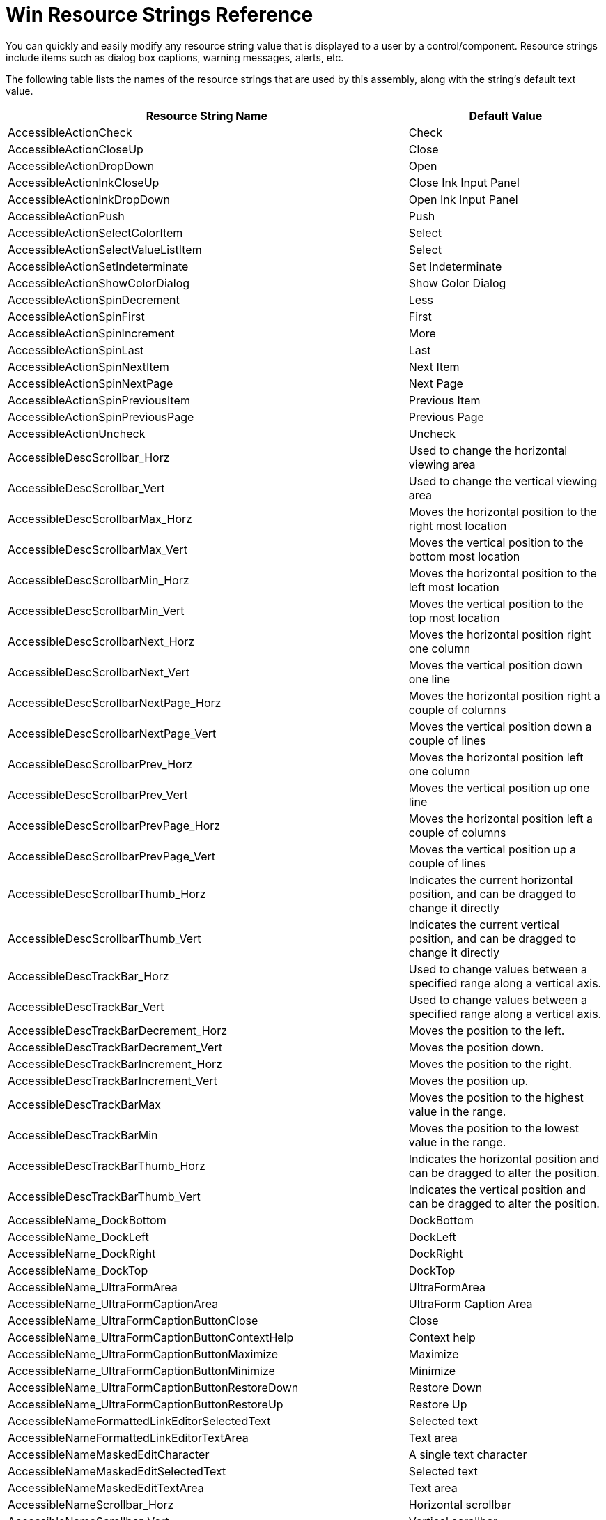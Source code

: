 ﻿////

|metadata|
{
    "name": "win-resource-strings",
    "controlName": [],
    "tags": ["Localization","Resource Strings"],
    "guid": "{0248E72A-4CAD-481A-9E30-B23DAFEBA53D}",  
    "buildFlags": [],
    "createdOn": "2005-06-07T00:00:00Z"
}
|metadata|
////

= Win Resource Strings Reference

You can quickly and easily modify any resource string value that is displayed to a user by a control/component. Resource strings include items such as dialog box captions, warning messages, alerts, etc.

The following table lists the names of the resource strings that are used by this assembly, along with the string's default text value.

[options="header", cols="a,a"]
|====
|Resource String Name|Default Value

|AccessibleActionCheck
|Check

|AccessibleActionCloseUp
|Close

|AccessibleActionDropDown
|Open

|AccessibleActionInkCloseUp
|Close Ink Input Panel

|AccessibleActionInkDropDown
|Open Ink Input Panel

|AccessibleActionPush
|Push

|AccessibleActionSelectColorItem
|Select

|AccessibleActionSelectValueListItem
|Select

|AccessibleActionSetIndeterminate
|Set Indeterminate

|AccessibleActionShowColorDialog
|Show Color Dialog

|AccessibleActionSpinDecrement
|Less

|AccessibleActionSpinFirst
|First

|AccessibleActionSpinIncrement
|More

|AccessibleActionSpinLast
|Last

|AccessibleActionSpinNextItem
|Next Item

|AccessibleActionSpinNextPage
|Next Page

|AccessibleActionSpinPreviousItem
|Previous Item

|AccessibleActionSpinPreviousPage
|Previous Page

|AccessibleActionUncheck
|Uncheck

|AccessibleDescScrollbar_Horz
|Used to change the horizontal viewing area

|AccessibleDescScrollbar_Vert
|Used to change the vertical viewing area

|AccessibleDescScrollbarMax_Horz
|Moves the horizontal position to the right most location

|AccessibleDescScrollbarMax_Vert
|Moves the vertical position to the bottom most location

|AccessibleDescScrollbarMin_Horz
|Moves the horizontal position to the left most location

|AccessibleDescScrollbarMin_Vert
|Moves the vertical position to the top most location

|AccessibleDescScrollbarNext_Horz
|Moves the horizontal position right one column

|AccessibleDescScrollbarNext_Vert
|Moves the vertical position down one line

|AccessibleDescScrollbarNextPage_Horz
|Moves the horizontal position right a couple of columns

|AccessibleDescScrollbarNextPage_Vert
|Moves the vertical position down a couple of lines

|AccessibleDescScrollbarPrev_Horz
|Moves the horizontal position left one column

|AccessibleDescScrollbarPrev_Vert
|Moves the vertical position up one line

|AccessibleDescScrollbarPrevPage_Horz
|Moves the horizontal position left a couple of columns

|AccessibleDescScrollbarPrevPage_Vert
|Moves the vertical position up a couple of lines

|AccessibleDescScrollbarThumb_Horz
|Indicates the current horizontal position, and can be dragged to change it directly

|AccessibleDescScrollbarThumb_Vert
|Indicates the current vertical position, and can be dragged to change it directly

|AccessibleDescTrackBar_Horz
|Used to change values between a specified range along a vertical axis.

|AccessibleDescTrackBar_Vert
|Used to change values between a specified range along a vertical axis.

|AccessibleDescTrackBarDecrement_Horz
|Moves the position to the left.

|AccessibleDescTrackBarDecrement_Vert
|Moves the position down.

|AccessibleDescTrackBarIncrement_Horz
|Moves the position to the right.

|AccessibleDescTrackBarIncrement_Vert
|Moves the position up.

|AccessibleDescTrackBarMax
|Moves the position to the highest value in the range.

|AccessibleDescTrackBarMin
|Moves the position to the lowest value in the range.

|AccessibleDescTrackBarThumb_Horz
|Indicates the horizontal position and can be dragged to alter the position.

|AccessibleDescTrackBarThumb_Vert
|Indicates the vertical position and can be dragged to alter the position.

|AccessibleName_DockBottom
|DockBottom

|AccessibleName_DockLeft
|DockLeft

|AccessibleName_DockRight
|DockRight

|AccessibleName_DockTop
|DockTop

|AccessibleName_UltraFormArea
|UltraFormArea

|AccessibleName_UltraFormCaptionArea
|UltraForm Caption Area

|AccessibleName_UltraFormCaptionButtonClose
|Close

|AccessibleName_UltraFormCaptionButtonContextHelp
|Context help

|AccessibleName_UltraFormCaptionButtonMaximize
|Maximize

|AccessibleName_UltraFormCaptionButtonMinimize
|Minimize

|AccessibleName_UltraFormCaptionButtonRestoreDown
|Restore Down

|AccessibleName_UltraFormCaptionButtonRestoreUp
|Restore Up

|AccessibleNameFormattedLinkEditorSelectedText
|Selected text

|AccessibleNameFormattedLinkEditorTextArea
|Text area

|AccessibleNameMaskedEditCharacter
|A single text character

|AccessibleNameMaskedEditSelectedText
|Selected text

|AccessibleNameMaskedEditTextArea
|Text area

|AccessibleNameScrollbar_Horz
|Horizontal scrollbar

|AccessibleNameScrollbar_Vert
|Vertical scrollbar

|AccessibleNameScrollbarMax_Horz
|Right

|AccessibleNameScrollbarMax_Vert
|Bottom

|AccessibleNameScrollbarMin_Horz
|Left

|AccessibleNameScrollbarMin_Vert
|Top

|AccessibleNameScrollbarNext_Horz
|Column right

|AccessibleNameScrollbarNext_Vert
|Line down

|AccessibleNameScrollbarNextPage_Horz
|Page right

|AccessibleNameScrollbarNextPage_Vert
|Page down

|AccessibleNameScrollbarPrev_Horz
|Column left

|AccessibleNameScrollbarPrev_Vert
|Line up

|AccessibleNameScrollbarPrevPage_Horz
|Page left

|AccessibleNameScrollbarPrevPage_Vert
|Page up

|AccessibleNameScrollbarThumb_Horz
|Position

|AccessibleNameScrollbarThumb_Vert
|Position

|AccessibleNameTrackBar_Horz
|Horizontal TrackBar

|AccessibleNameTrackBar_Vert
|Vertical TrackBar

|AccessibleNameTrackBarDecrement_Horz
|Shift left

|AccessibleNameTrackBarDecrement_Vert
|Shift down

|AccessibleNameTrackBarIncrement_Horz
|Shift right

|AccessibleNameTrackBarIncrement_Vert
|Shift up

|AccessibleNameTrackBarMax_Horz
|Right

|AccessibleNameTrackBarMax_Vert
|Top

|AccessibleNameTrackBarMin_Horz
|Left

|AccessibleNameTrackBarMin_Vert
|Bottom

|AccessibleNameTrackBarThumb_Horz
|Position

|AccessibleNameTrackBarThumb_Vert
|Position

|AccessibleNameValueList
|List

|AppearanceImageConverter_ImagelistIndexLiteral
|Imagelist index '{0}'

|AppearanceImageConverter_None
|No Image or Imagelist index specified

|AppearanceImageEditor_Cancel
|Cancel

|AppearanceImageEditor_CurrentImageLabel
|

|AppearanceImageEditor_DialogTitle
|Appearance Image Editor

|AppearanceImageEditor_EditImage
|&Edit Image...

|AppearanceImageEditor_NoImageListSpecified
|(No ImageList specified)

|AppearanceImageEditor_OK
|OK

|AppearanceImageEditor_PropertyNameLabel
|Property Name

|AppearanceImageEditor_SelectedImageLabel
|Selected Image Preview

|AppearanceImageEditor_SelectFromFile
|&Select From File...

|AppearanceImageEditor_SelectFromFileOrResource
|&Select From File / Resource...

|AppearanceImageEditor_SelectFromImagelist
|Select From &Imagelist

|AppearanceImageEditor_SelectImageFileDialogTitle
|Select Image From File

|AppearanceImageEditor_SelectImageFileError
|Error encountered while importing image from file '{0}'.

|AppearanceImageEditor_SelectImageFileErrorTitle
|Image File Error

|AppearanceImageEditor_SelectNewImage
|Select New Image

|BasedOnChangeCausesCircularReference
|Changing the BasedOn of the '{0}' styleset from '{1}' to '{2}' would result in a circular reference.

|CaptionButtonAppearances_P_Appearance
|Gets/sets the general (i.e., stateless) appearance for the object associated with this instance.

|CaptionButtonAppearances_P_HotTrackAppearance
|Gets/sets the appearance for the object associated with this instance which is applied when the cursor passes within the bounds of the associated user interface element.

|CaptionButtonAppearances_P_PressedAppearance
|Gets/sets the appearance for the object associated with this instance which is applied when the associated user interface element is in the pressed state.

|CheckBoxImageGlyphInfo_Default_Description
|Custom checkbox glyphs

|CollectionCount
|Count={0}

|ColorCategoryNameReserved
|The specified name is a reserved name for the 'ColorCategory'.

|ColorCategoryNotModifiable
|The name property of this 'ColorCategory' cannot be changed.

|ColorEditorTabCustom
|Custom

|ColorEditorTabSystem
|System

|ColorEditorTabWeb
|Web

|ComponentTargetedByAnotherStyleSet
|The specified component '{0}' is already associated with another target styleset '{1}'.

|ComponentTargetedMultipleStyleSet
|The component role '{0}' is designated as the target componet of styleset '{1}' but is already designated as a target component for styleset '{2}'.

|CustomColorEditToolTip0
|Black

|CustomColorEditToolTip1
|Brown

|CustomColorEditToolTip10
|Dark Yellow

|CustomColorEditToolTip11
|Green

|CustomColorEditToolTip12
|Teal

|CustomColorEditToolTip13
|Blue

|CustomColorEditToolTip14
|Blue Gray

|CustomColorEditToolTip15
|Gray 50%

|CustomColorEditToolTip16
|Red

|CustomColorEditToolTip17
|Light Orange

|CustomColorEditToolTip18
|Lime

|CustomColorEditToolTip19
|Sea Green

|CustomColorEditToolTip2
|Olive Green

|CustomColorEditToolTip20
|Aqua

|CustomColorEditToolTip21
|Light Blue

|CustomColorEditToolTip22
|Violet

|CustomColorEditToolTip23
|Gray 40%

|CustomColorEditToolTip24
|Pink

|CustomColorEditToolTip25
|Gold

|CustomColorEditToolTip26
|Yellow

|CustomColorEditToolTip27
|Bright Green

|CustomColorEditToolTip28
|Turquoise

|CustomColorEditToolTip29
|Sky Blue

|CustomColorEditToolTip3
|Dark Green

|CustomColorEditToolTip30
|Plum

|CustomColorEditToolTip31
|Gray 25%

|CustomColorEditToolTip32
|Rose

|CustomColorEditToolTip33
|Tan

|CustomColorEditToolTip34
|Light Yellow

|CustomColorEditToolTip35
|Light Green

|CustomColorEditToolTip36
|Light Turquoise

|CustomColorEditToolTip37
|Pale Blue

|CustomColorEditToolTip38
|Lavendar

|CustomColorEditToolTip39
|White

|CustomColorEditToolTip4
|Dark Teal

|CustomColorEditToolTip5
|Dark Blue

|CustomColorEditToolTip6
|Indigo

|CustomColorEditToolTip7
|Gray 80%

|CustomColorEditToolTip8
|Dark Red

|CustomColorEditToolTip9
|Orange

|CustomColorToolTipAutomaticColor
|Automatic Color

|CustomColorToolTipMoreColors
|More Colors

|CustomPropertyDoesNotExist
|The specified property name '{0}' does not exist.

|DefaultAction_UltraFormCaptionButton
|Press

|DefaultControlKey
|Ctrl

|DefaultMenuKey
|Alt

|DefaultShiftKey
|Shift

|DesignTime_SampleData_String
|Text

|DialogCancel
|Cancel

|DialogOK
|OK

|DifferentOwningApplicationLibrary
|The specified object does not belong to the same ApplicationStyleLibrary instance..

|DockAreaNameSuffix
|_UltraFormManager_Dock_Area_

|DrawUtility_IconToBitmap_GetDIBitsFailed
|'GetDIBits' failed to acquire necessary information about the icon.

|DuplicateApplicationStyleObjectName
|A '{0}' for the specified name '{1}' already exists.

|DuplicateCustomPropertyName
|The application style file contains multiple custom properties named '{0}' within the same properties group.

|DuplicateNameTemplate
|Copy of {0}

|DuplicateNameTemplateMultiple
|Copy ({0}) of {1}

|DuplicateResourceName
|A resource with the specified name '{0}' already exists.

|DuplicateResourceSettings
|The collection already contains an existing instance of the specified 'ResourceSettings'.

|DuplicateRoleState
|The '{0}' style has multiple definitions for the '{1}' role state.

|DuplicateStateSettings
|A 'StateSettings' for the specified 'State' already exists.

|DuplicateStyleSetItemName
|The application style file contains multiple definitions of a {0} tag for the '{1}' role in the '{2}' styleset.

|DuplicateStyleSetName
|A styleset with the specified name '{0}' already exists.

|EditContextMenuCopy
|Copy

|EditContextMenuCut
|Cut

|EditContextMenuPaste
|Paste

|EditContextMenuSelectAll
|Select All

|EditorWithMask_InputMask_24HourTime
|24 hour time

|EditorWithMask_InputMask_Byte
|Byte

|EditorWithMask_InputMask_Currency
|Currency {0}

|EditorWithMask_InputMask_Currency3
|Currency {0} - continuous editing and allow negative

|EditorWithMask_InputMask_Currency4
|Currency {0} - continuous editing, allow negative and always show sign

|EditorWithMask_InputMask_CurrencyAllowNegative
|Currency {0} - allow negative

|EditorWithMask_InputMask_Date
|Date {0}

|EditorWithMask_InputMask_DateAndTime
|Date and time {0}

|EditorWithMask_InputMask_DoubleFloat
|Double/Float {0}

|EditorWithMask_InputMask_DoubleFloat3
|Double/Float {0} - continuous editing and allow negative

|EditorWithMask_InputMask_DoubleFloat4
|Double/Float {0} - continuous editing, allow negative and always show sign

|EditorWithMask_InputMask_DoubleFloat7
|Double/Float {0} - allow negative and always show sign

|EditorWithMask_InputMask_DoubleFloat8
|Double/Float {0} - with group characters

|EditorWithMask_InputMask_DoubleFloatAllowNegative
|Double/Float {0} - allow negative

|EditorWithMask_InputMask_Integer
|Integer {0}

|EditorWithMask_InputMask_IntegerAllowNegative
|Integer {0} - allow negative

|EditorWithMask_InputMask_IntegerWithGroupCharacters
|Integer {0} - with group characters

|EditorWithMask_InputMask_Name
|Name

|EditorWithMask_InputMask_SignedByte
|Signed byte {0}

|EditorWithMask_InputMask_SocialSecurity
|Social Security

|EditorWithMask_InputMask_TelephoneNumber
|Telephone Number {0}

|EditorWithMask_InputMask_Time
|Time {0}

|EditorWithMask_InputMask_TimeWithSecond
|Time with second

|EmptyColorCategoryNotAllowed
|The name of a ColorCategory cannot be null or an empty string.

|EmptyCustomPropertyNameNotAllowed
|A custom property cannot have an empty name.

|EmptyResourceNameNotAllowed
|A resource cannot have an empty name.

|EmptyStyleSetItemNameNotAllowed
|The application style file contains a {0} tag with an empty name in the '{1}' styleset.

|EmptyStyleSetNameNotAllowed
|A StyleSet cannot have an empty name.

|FmtPrvdrCancel
|Cancel

|FmtPrvdrOK
|Ok

|FmtPrvdrTitle
|FormatProvider Property Editor

|FormattedTextEditor_EditContextMenu_Bold
|Bold

|FormattedTextEditor_EditContextMenu_ChangeFont
|Font...

|FormattedTextEditor_EditContextMenu_Copy
|Copy

|FormattedTextEditor_EditContextMenu_CreateLink
|Create hyperlink...

|FormattedTextEditor_EditContextMenu_Cut
|Cut

|FormattedTextEditor_EditContextMenu_Delete
|Delete

|FormattedTextEditor_EditContextMenu_ImageSettings
|Image settings...

|FormattedTextEditor_EditContextMenu_InsertImage
|Insert image...

|FormattedTextEditor_EditContextMenu_InsertLink
|Insert hyperlink...

|FormattedTextEditor_EditContextMenu_Italics
|Italics

|FormattedTextEditor_EditContextMenu_LineAlignment
|Line alignment

|FormattedTextEditor_EditContextMenu_LineAlignment_Center
|Center

|FormattedTextEditor_EditContextMenu_LineAlignment_Justify
|Justify

|FormattedTextEditor_EditContextMenu_LineAlignment_Left
|Left

|FormattedTextEditor_EditContextMenu_LineAlignment_Right
|Right

|FormattedTextEditor_EditContextMenu_LinkSettings
|Link settings...

|FormattedTextEditor_EditContextMenu_ParagraphSettings
|Paragraph...

|FormattedTextEditor_EditContextMenu_Paste
|Paste

|FormattedTextEditor_EditContextMenu_Redo
|Redo

|FormattedTextEditor_EditContextMenu_SelectAll
|Select All

|FormattedTextEditor_EditContextMenu_Strikeout
|Strikeout

|FormattedTextEditor_EditContextMenu_Underline
|Underline

|FormattedTextEditor_EditContextMenu_Undo
|Undo

|frmImageEditor_ColorSelect_Description
|Picks up a color from the picture for drawing..

|frmImageEditor_ColorSelect_ToolTipText
|Pick Color

|frmImageEditor_ConfirmChanges
|Apply changes?

|frmImageEditor_CopyTool_Description
|Copies the selection and puts it on the clipboard.

|frmImageEditor_CopyTool_ToolTipText
|Copy

|frmImageEditor_currentToolPanel_ToolTipText
|The currently selected tool

|frmImageEditor_CutTool_Description
|Cuts the selection and puts it on the clipboard.

|frmImageEditor_CutTool_ToolTipText
|Cut

|frmImageEditor_dimensionsPanel_Text
|{0} x {1}

|frmImageEditor_dimensionsPanel_ToolTipText
|Image dimensions

|frmImageEditor_DrawAirbrush_Description
|Draws using an airbrush.

|frmImageEditor_DrawAirbrush_ToolTipText
|Airbrush

|frmImageEditor_DrawArc_Description
|Draws an arc.

|frmImageEditor_DrawArc_ToolTipText
|Arc

|frmImageEditor_DrawBrush_Description
|Draws using a brush with the selected size.

|frmImageEditor_DrawBrush_ToolTipText
|Brush

|frmImageEditor_DrawEllipseOutline_Description
|Draws the outline of an ellipse.

|frmImageEditor_DrawEllipseOutline_ToolTipText
|Ellipse (outline only)

|frmImageEditor_DrawFilledEllipse_Description
|Draws an ellipse without an outline and fills it with the current foreground color.

|frmImageEditor_DrawFilledEllipse_ToolTipText
|Ellipse (filled, no outline)

|frmImageEditor_DrawFilledEllipseWithOutline_Description
|Draws an ellipse with an outline and fills it with the current background color.

|frmImageEditor_DrawFilledEllipseWithOutline_ToolTipText
|Ellipse (filled, with outline)

|frmImageEditor_DrawFilledRectangle_Description
|Draws a rectangle without an outline and fills it with the current foreground color.

|frmImageEditor_DrawFilledRectangle_ToolTipText
|Rectangle (filled, no outline)

|frmImageEditor_DrawFilledRectangleWithOutline_Description
|Draws a rectangle with an outline and fills it with the current background color.

|frmImageEditor_DrawFilledRectangleWithOutline_ToolTipText
|Rectangle (filled, with outline)

|frmImageEditor_DrawLine_Description
|Draws a straight line.

|frmImageEditor_DrawLine_ToolTipText
|Line

|frmImageEditor_DrawPoint_Description
|Draws a free-form line one pixel wide.

|frmImageEditor_DrawPoint_ToolTipText
|Pencil

|frmImageEditor_DrawRectangleOutline_Description
|Draws the outline of a rectangle.

|frmImageEditor_DrawRectangleOutline_ToolTipText
|Rectangle (outline only)

|frmImageEditor_DrawText_Description
|Inserts text into the picture.

|frmImageEditor_DrawText_ToolTipText
|Text

|frmImageEditor_Erase_Description
|Erases a portion of the picture.

|frmImageEditor_Erase_ToolTipText
|Eraser

|frmImageEditor_EraseColor_Description
|Erases all instances of the current ForeColor from a portion of the picture.

|frmImageEditor_EraseColor_ToolTipText
|ColorEraser

|frmImageEditor_Fill_Description
|Fills an area with the current drawing color.

|frmImageEditor_Fill_ToolTipText
|Fill with color

|frmImageEditor_Gradient_BackwardDiagonal
|Backward Diagonal

|frmImageEditor_Gradient_Circular
|Circular

|frmImageEditor_Gradient_Elliptical
|Elliptical

|frmImageEditor_Gradient_ForwardDiagonal
|Forward Diagonal

|frmImageEditor_Gradient_Horizontal
|Horizontal

|frmImageEditor_Gradient_HorizontalBump
|Horizontal Bump

|frmImageEditor_Gradient_None
|None

|frmImageEditor_Gradient_Rectangular
|Rectangular

|frmImageEditor_Gradient_Vertical
|Vertical

|frmImageEditor_Gradient_VerticalBump
|Vertical Bump

|frmImageEditor_GradientStyleTool_Description
|Sets the gradient style used when filling colors.

|frmImageEditor_GradientStyleTool_ToolTipText
|Gradient style

|frmImageEditor_ImageCapture_Description
|Captures an image from the screen.

|frmImageEditor_ImageCapture_ToolTipText
|Capture an image

|frmImageEditor_InvertColorsTool_Description
|Inverts the colors of the picture or a selection.

|frmImageEditor_InvertColorsTool_ToolTipText
|Invert colors

|frmImageEditor_LargeBrush_Description
|Makes the brush size five pixels wide

|frmImageEditor_LargeBrush_ToolTipText
|Large brush size

|frmImageEditor_MediumBrush_Description
|Makes the brush size three pixels wide

|frmImageEditor_MediumBrush_ToolTipText
|Medium brush size

|frmImageEditor_PasteTool_Description
|Inserts the contents of the clipboard.

|frmImageEditor_PasteTool_ToolTipText
|Paste

|frmImageEditor_positionPanel_Text
|{0}, {1}

|frmImageEditor_positionPanel_ToolTipText
|The current pixel position

|frmImageEditor_RedoTool_Description
|Redoes the previously undone action.

|frmImageEditor_RedoTool_ToolTipText
|Redo

|frmImageEditor_RotateLeftTool_Description
|Rotates the picture or selection in a counterclockwise direction.

|frmImageEditor_RotateLeftTool_ToolTipText
|Rotate left

|frmImageEditor_RotateRightTool_Description
|Rotates the picture or selection in a clockwise direction.

|frmImageEditor_RotateRightTool_ToolTipText
|Rotate right

|frmImageEditor_SelectRectangle_Description
|Selects a rectangular part of the picture to move, copy, or edit.

|frmImageEditor_SelectRectangle_ToolTipText
|Select

|frmImageEditor_SetImageDimensions_Description
|Changes the dimensions of the picture.

|frmImageEditor_SetImageDimensions_ToolTipText
|Image size

|frmImageEditor_ShowPixelGridTool_Description
|Shows or hides the grid.

|frmImageEditor_ShowPixelGridTool_ToolTipText
|Show/hide grid

|frmImageEditor_SmallBrush_Description
|Makes the brush size one pixel wide

|frmImageEditor_SmallBrush_ToolTipText
|Small brush size

|frmImageEditor_Text
|Infragistics Image Editor

|frmImageEditor_UndoTool_Description
|Undoes the last action.

|frmImageEditor_UndoTool_ToolTipText
|Undo

|frmImageEditor_ZoomFitTool_Description
|Resizes the picture to occupy the entire viewing area.

|frmImageEditor_ZoomFitTool_ToolTipText
|Zoom to fit

|frmImageEditor_ZoomInTool_Description
|Increases the magnification.

|frmImageEditor_ZoomInTool_ToolTipText
|Zoom in

|frmImageEditor_ZoomOutTool_Description
|Decreases the magnification.

|frmImageEditor_ZoomOutTool_ToolTipText
|Zoom out

|frmTextToolbar_cmdBold_ToolTipText
|Bold

|frmTextToolbar_cmdItalic_ToolTipText
|Italic

|frmTextToolbar_cmdStrikeout_ToolTipText
|Strikeout

|frmTextToolbar_cmdUnderline_ToolTipText
|Underline

|frmTextToolbar_InvalidFontSizeError_Message
|The font size must be a numeric value.

|frmTextToolbar_InvalidFontSizeError_Title
|Fonts

|frmTextToolbar_Text
|Fonts

|FromAppearancesCollection
|From Appearances collection (Index: {0}, Key:"{1}")

|IllegalOperationMessageAtLastCharacter
|Already after the last character - there are no more characters to go to.

|IllegalOperationMessageCannotDelete
|Cannot delete selection.

|IllegalOperationMessageCannotMoveToPrevCharacter
|Cannot move to previous character.

|IllegalOperationMessageGeneral
|Illegal operation

|IllegalOperationMessageNoMaskSpecified
|No mask or text specified.

|IllegalOperationMessageNoNextEditSection
|There are no more edit sections.

|IllegalOperationMessageNoPrevCharacter
|There are no previous characters.

|IllegalOperationMessageNoPrevEditableCharacter
|There are no previous editable characters.

|IllegalOperationMessageNoPrevEditSection
|There are no previous edit sections to go to.

|ImageBackgroundStretchMarginsEditor_Bottom
|Bottom

|ImageBackgroundStretchMarginsEditor_Cancel
|Cancel

|ImageBackgroundStretchMarginsEditor_DialogTitle
|ImageBackground Stretch Margins Editor

|ImageBackgroundStretchMarginsEditor_Left
|Left

|ImageBackgroundStretchMarginsEditor_OK
|OK

|ImageBackgroundStretchMarginsEditor_Preview
|Preview

|ImageBackgroundStretchMarginsEditor_Right
|Right

|ImageBackgroundStretchMarginsEditor_Top
|Top

|ImageBackgroundStretchMarginsPreview_DialogTitle
|Resize this dialog to preview your stretched image.

|ImageCaptureDialogDirections
|Click and drag to select image

|ImageEditor_ImgDimensionsHeight
|&Height:

|ImageEditor_ImgDimensionsTitle
|Set Image Dimensions

|ImageEditor_ImgDimensionsWidth
|&Width:

|ImageEditor_InvalidSize
|Enter a value between 1 and {0}.

|ImageGlyphInfo_Default_Description
|Custom image glyphs

|InvalidAssemblyInfoType
|A type that derives from 'AssemblyStyleInfo' must be specified.

|InvalidComponentRoleEditorType
|The 'EditorType' must be null, EmbeddableEditorBase or one of its derived types.

|InvalidCustomPropertyName
|Invalid characters in the custom property name.

|InvalidDefaultStyleSet
|The specified new default styleset '{0}' does not exist.

|InvalidEnumStringValue
|The value '{0}' is not a valid value for an enum of type '{1}'.

|InvalidStyleLibraryStream
|The specified stream does not contain application style information.

|LDR_CustomColorBoxHotTrackElement_Tip
|CustomColorEditToolTip

|LDR_CustomColorBoxUIElement_Automatic
|Automatic

|LDR_CustomColorBoxUIElement_MoreColors
|More Colors...

|LDR_CustomColorBoxUIElement_Transparent
|Transparent

|LDR_FormatProviderPropertyEditor_ListViewColumnText_DisplayName
|Display Name

|LDR_FormatProviderPropertyEditor_ListViewColumnText_LocaleID
|Locale ID

|LDR_FormatProviderPropertyEditor_ListViewColumnText_NativeName
|Native Name

|LMSG_ValueConstraint_CannotConvert
|Value could not be converted to {0}.

|LMSG_ValueConstraint_Enumeration
|Value not found in list of possible choices.

|LMSG_ValueConstraint_FixedValue
|Value does not equal '{0}'.

|LMSG_ValueConstraint_MaxExclusive
|Value must be less than {0}.

|LMSG_ValueConstraint_MaxInclusive
|Value must be less than or equal to {0}.

|LMSG_ValueConstraint_MaxLength
|Value must contain no more than {0} characters.

|LMSG_ValueConstraint_MinExclusive
|Value must be greater than {0}.

|LMSG_ValueConstraint_MinInclusive
|Value must be greater than or equal to {0}.

|LMSG_ValueConstraint_MinLength
|Value must contain at least {0} characters.

|LMSG_ValueConstraint_Nullable
|Value cannot be null.

|LMSG_ValueConstraint_OutOfRange
|Value must be within the range of {0} and {1}.

|LMSG_ValueConstraint_RegexPattern
|Value does not match the required pattern.

|LS_ConditionEditor_Cancel
|Cancel

|LS_ConditionEditor_Label
|Conditions

|LS_ConditionEditor_No_Condition_String
|(None)

|LS_ConditionEditor_Ok
|Ok

|LS_ConditionEditor_Prompt_Text
|You currently have one {0} instance selected; continuing may cause you to lose data. Continue?

|LS_ConditionEditor_Title
|ICondition Property Editor

|LS_RegexUITypeEditorForm_btnCancel
|&Cancel

|LS_RegexUITypeEditorForm_btnFindMatches
|&Find Matches

|LS_RegexUITypeEditorForm_btnOK
|&OK

|LS_RegexUITypeEditorForm_FormText
|Regular Expression Editor

|LS_RegexUITypeEditorForm_lblMatches
|Step 3: Click 'Find Matches' to test the expression and populate list with matches.

|LS_RegexUITypeEditorForm_lblNote
|Note: Select an item in the list to highlight it in the test data.

|LS_RegexUITypeEditorForm_lblRegex
|Step 1: Enter regular expression here.

|LS_RegexUITypeEditorForm_lblTest
|Step 2: Enter test data here.

|LS_ValueListEditor_Cancel
|Cancel

|LS_ValueListEditor_Ok
|OK

|MaskValidationErrorInputDoesNotMatchMask
|Input does not match the mask.

|MaskValidationErrorInputExceedsMax
|Input value does not satisfy maximum value constraint.

|MaskValidationErrorInputSmallerThanMin
|Input value does not satisfy minimum value constraint.

|MaskValidationErrorInvalidDate
|An invalid date has been entered.

|MaskValidationErrorInvalidDayOfMonth
|Invalid day for the specified month of year.

|MaskValidationErrorNoInput
|Value is not nullable. You must input a valid value.

|MessageBoxButtonAbort
|

|MessageBoxButtonCancel
|

|MessageBoxButtonHelp
|

|MessageBoxButtonIgnore
|

|MessageBoxButtonNo
|

|MessageBoxButtonOK
|

|MessageBoxButtonRetry
|

|MessageBoxButtonYes
|

|NoneLiteral
|(none)

|PropertiesModifiedLiteral
|{0} properties modified.

|RadioButtonImageGlyphInfo_Default_Description
|Custom radio button glyphs

|RangeCondition_Exception_MaxLessThanMin
|MaximumValue cannot be less than MinimumValue.

|RangeCondition_Exception_MinGreaterThanMax
|MinimumValue cannot be greater than MaximumValue.

|ResourceDoesNotExist
|A resource with the specified name '{0}' does not exist in the style library.

|RoleToolTipComponentFilterHeader
|<span style='font-size: 6pt'><br /></span> <span style='color:0x1B1F45'> <b>Component Filtering</b> </span><br /> <span style='color:0x0E0F21'>Press Key To Filter By Component</span><br /> <span style='font-size: 3pt'> <br /> </span>

|RoleToolTipHeader
|<span style='color:0x1B1F45'><b>Role Selection</b></span><br /> <span style='color:0x0E0F21'>Press Key To Select Role</span><br /> <span style='font-size: 3pt'> <br /> </span> <span style='min-width: 30px'>Key</span>Role<br /> <span style='min-width: 30px'>----</span>-----<br /> <span style='font-size: 1pt'> <br /> </span>

|RoleToolTipHeaderFiltered
|<span style='min-width: 10px'> <span style='color:White;background-color:0x990000;'>&nbsp;!&nbsp;</span></span> <span style='color:0x990000'> <b>Roles Filtered</b> </span><br /> <span style='font-size: 2pt'> <br /> </span> <span style='color:0x000000'>These roles are not available in the Active<br /> StyleSet (it is targeting specific components).</span><br /> <span style='font-size: 2pt'> <br /> </span> <span style='color:0x000000'>Change the Active StyleSet to enable this role.</span><br /> <span style='font-size: 3pt'> <br /> </span> <span style='color:0xF2DFDF'><span style='min-width: 30px'>Key</span>Role<br /> <span style='min-width: 30px'>----</span>-----<br /></span> <span style='font-size: 1pt'> <br /> </span>

|RoleToolTipInterItemSpacing
|<span style='font-size: 1pt'><br /></span>

|RoleToolTipPreItemSpacing
|<span style='font-size: 3pt'><br /></span>

|RoleToolTipTemplate
|<span style='min-width: 30px'> <span style='min-width:18px; color:White;background-color:0x151949;'>&nbsp;{0}&nbsp;</span></span><![CDATA[{1}]]><br/>

|RoleToolTipTemplateFiltered
|<span style='min-width: 30px'> <span style='min-width:18px; color:0xE1B3B3;background-color:0xB54747;'>&nbsp;{0}&nbsp;</span></span><span style='color:0xF2DFDF'><![CDATA[{1}]]></span><br />

|ScrollButtonTypesEditorDefault
|&Default

|ScrollButtonTypesEditorFirstLast
|&First and last tab

|ScrollButtonTypesEditorNextPagePreviousPage
|Next &page and previous page

|ScrollButtonTypesEditorNextPrevious
|&Next and previous tab.

|ScrollButtonTypesEditorSpecific
|&Specific buttons

|ScrollButtonTypesEditorThumb
|&Thumb

|ScrollContextMenuBottom
|Bottom

|ScrollContextMenuLeftEdge
|Left Edge

|ScrollContextMenuPageDown
|Page Down

|ScrollContextMenuPageLeft
|Page Left

|ScrollContextMenuPageRight
|Page Right

|ScrollContextMenuPageUp
|Page Up

|ScrollContextMenuRightEdge
|Right Edge

|ScrollContextMenuScrollDown
|Scroll Down

|ScrollContextMenuScrollHere
|Scroll Here

|ScrollContextMenuScrollLeft
|Scroll Left

|ScrollContextMenuScrollRight
|Scroll Right

|ScrollContextMenuScrollUp
|Scroll Up

|ScrollContextMenuTop
|Top

|SelectColor_Blue
|Blue

|SelectColor_Brightness
|Brightness

|SelectColor_DragLabel
|[Click here and drag to any location to capture a color from the screen]

|SelectColor_Green
|Green

|SelectColor_Hue
|Hue

|SelectColor_Red
|Red

|SelectColor_Saturation
|Saturation

|SelectColor_Title
|Select Color

|StandardGlyphInfo_Default_Description
|Standard glyphs

|StyleSetBasedOnHasCircularReference
|The BasedOn of the styleset '{0}' contains a circular reference.

|StyleSettingsAlreadyUsed
|The InboxControlStyleSettings being provided is already associated with another control or InboxControlStyler.

|TabManagerCloseButton
|Close

|TabManagerScrollFirst
|First

|TabManagerScrollLast
|Last

|TabManagerScrollNext
|Next

|TabManagerScrollNextPage
|Next Page

|TabManagerScrollPrevious
|Previous

|TabManagerScrollPreviousPage
|Previous Page

|TabManagerTabListButton
|Open Files

|TextOrientationDescription_Horizontal
|Rotated {0} Degrees

|TextOrientationDescription_Vertical
|Vertical

|TimeSpanEditor_DayDisplayStringPlural
|days

|TimeSpanEditor_DayDisplayStringSingular
|day

|TimeSpanEditor_HourDisplayStringPlural
|hrs

|TimeSpanEditor_HourDisplayStringSingular
|hr

|TimeSpanEditor_InvalidValue_CouldNotParse
|The value '{0}' could not be parsed into a valid TimeSpan.

|TimeSpanEditor_InvalidValue_GreaterThanMax
|The value {0} is greater than the maximum allowable value of {1}.

|TimeSpanEditor_InvalidValue_LessThanMin
|The value {0} is less than the minimum allowable value of {1}.

|TimeSpanEditor_InvalidValue_ValueIsNull
|The value cannot be empty.

|TimeSpanEditor_MinuteDisplayStringPlural
|mins

|TimeSpanEditor_MinuteDisplayStringSingular
|min

|TimeSpanEditor_WeekDisplayStringPlural
|wks

|TimeSpanEditor_WeekDisplayStringSingular
|wk

|TimeZoneInfoList_Exception_StandardNameDoesNotExist
|No TimeZoneInfo with the standard name '{0}' was found.

|TrackBarUITypeEditor_ValueLabel
|Value:

|TransparentColorsNotSupported
|The property does not support transparent colors.

|TypeDesc_Boolean
|Boolean

|TypeDesc_Byte
|Byte

|TypeDesc_Char
|Character

|TypeDesc_DateTime
|DateTime

|TypeDesc_DBNull
|DBNull

|TypeDesc_Decimal
|Decimal

|TypeDesc_Double
|Double (floating point)

|TypeDesc_I16
|16 bit signed integer

|TypeDesc_I32
|32 bit signed integer (Int)

|TypeDesc_I64
|64 bit signed integer (Long)

|TypeDesc_Null
|(null)

|TypeDesc_SByte
|Byte (signed)

|TypeDesc_Single
|Single (floating point)

|TypeDesc_String
|String

|TypeDesc_U16
|16 bit unsigned integer

|TypeDesc_U32
|32 bit unsigned integer

|TypeDesc_U64
|64 bit unsigned integer

|UltraCalc_ErrorCode_Syntax
|#Syntax

|UltraCalc_Status_Calculating
|The application is in the process of calculating this cell.

|UltraCalc_StatusCode_Calculating
|#Calculating

|UltraFormManager_Cannot_Be_Added
|UltraFormManager cannot be added to a form that is already being managed by another UltraFormManager or by an UltraToolbarsManager.

|UltraImageEditor_ResizeLossOfDataPrompt_Caption
|Possible Loss of Data

|UltraImageEditor_ResizeLossOfDataPrompt_Message
|Resizing the image to this size will cause a loss of data

|ValueBelowMinimum
|The value of the '{0}' property must be at least {1}.

|ValueListItemsCollection_Exception_CannotAddItemFromDifferentCollection
|A ValueListItem cannot be added to more than one ValueListItemsCollection.

|ValueListNull
|(none)

|====